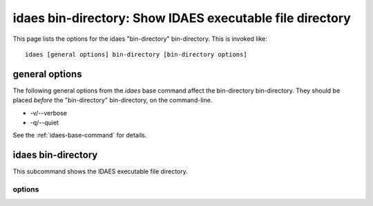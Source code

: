 idaes bin-directory: Show IDAES executable file directory
=========================================================

This page lists the options for the idaes "bin-directory" bin-directory.
This is invoked like::

    idaes [general options] bin-directory [bin-directory options]


.. program:: idaes

general options
---------------
The following general options from the `idaes` base command
affect the bin-directory bin-directory. They should be placed *before* the
"bin-directory" bin-directory, on the command-line.

* -v/--verbose
* -q/--quiet

See the :ref:`idaes-base-command` for details.

idaes bin-directory
-------------------

This subcommand shows the IDAES executable file directory.

.. program:: idaes bin-directory

options
^^^^^^^

.. option:: --help

    Show the help message and exit.

.. option::  --exists

  Show if the directory exists.

.. option::  --create

    Create the directory.

